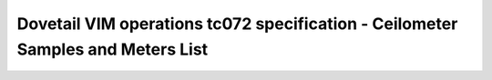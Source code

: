 .. This work is licensed under a Creative Commons Attribution 4.0 International License.
.. http://creativecommons.org/licenses/by/4.0
.. (c) OPNFV and others

================================================================================
Dovetail VIM operations tc072 specification - Ceilometer Samples and Meters List
================================================================================


.. table::
   :class: longtable

+---------------------------+---------------------------------------------------------------------------------------------------------------+
|test case                  |Ceilometer Samples and Meters List                                                                             |
+---------------------------+---------------------------------------------------------------------------------------------------------------+
|id                         |dovetail.vimops.tc072                                                                                          |
+---------------------------+---------------------------------------------------------------------------------------------------------------+
|objective                  |samples and meters list, ceilometer                                                                            |
+---------------------------+---------------------------------------------------------------------------------------------------------------+
|modules under test         |ceilometer                                                                                                     |
+---------------------------+---------------------------------------------------------------------------------------------------------------+
|dependent test project     |functest/tempest                                                                                               |  
+---------------------------+---------------------------------------------------------------------------------------------------------------+
|test items                 |tempest.api.telemetry.test_telemetry_notification_api.TelemetryNotificationAPITestJSON.test_check_glance_v1_notifications|
|                           |idempotent_id('04b10bfe-a5dc-47af-b22f-0460426bf498')                                                          |
|                           |tempest.api.telemetry.test_telemetry_notification_api.TelemetryNotificationAPITestJSON.test_check_glance_v2_notifications|
|                           |idempotent_id('c240457d-d943-439b-8aea-85e26d64fe8e')                                                          |
|                           |tempest.api.telemetry.test_telemetry_notification_api.TelemetryNotificationAdminAPITestJSON.test_check_nova_notification_event_and_meter|
|                           |idempotent_id('29604198-8b45-4fc0-8af8-1cae4f94ebe9')                                                          |
+---------------------------+---------------------------------------------------------------------------------------------------------------+
|environmental requirements |Openstack                                                                                                      |
|& preconditions            |                                                                                                               |
+---------------------------+---------------------------------------------------------------------------------------------------------------+
|scenario dependencies      |NA                                                                                                             |
+---------------------------+---------------------------------------------------------------------------------------------------------------+
|procedural requirements    |NA                                                                                                             |
+---------------------------+---------------------------------------------------------------------------------------------------------------+
|input specifications       |NA                                                                                                             |
+---------------------------+---------------------------------------------------------------------------------------------------------------+
|output specifications      |NA                                                                                                             |
+---------------------------+---------------------------------------------------------------------------------------------------------------+
|pass fail criteria         |All tests are passed                                                                                           |
+---------------------------+---------------------------------------------------------------------------------------------------------------+
|test report                |NA                                                                                                             |
+---------------------------+---------------------------------------------------------------------------------------------------------------+

